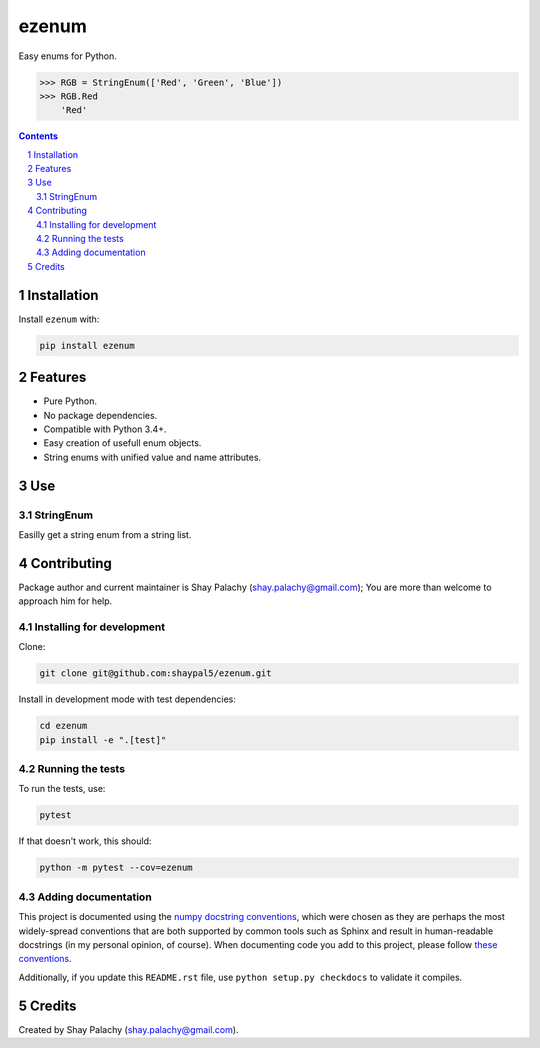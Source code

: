 ezenum
######
|PyPI-Status| |PyPI-Versions| |Build-Status| |Codecov| |LICENCE|

Easy enums for Python.

.. code-block:: python

  >>> RGB = StringEnum(['Red', 'Green', 'Blue'])
  >>> RGB.Red
      'Red'

.. contents::

.. section-numbering::

Installation
============

Install ``ezenum`` with:

.. code-block:: bash

  pip install ezenum


Features
========

* Pure Python.
* No package dependencies.
* Compatible with Python 3.4+.
* Easy creation of usefull enum objects.
* String enums with unified value and name attributes.


Use
===

StringEnum
----------

Easilly get a string enum from a string list.



Contributing
============

Package author and current maintainer is Shay Palachy (shay.palachy@gmail.com); You are more than welcome to approach him for help.


Installing for development
--------------------------

Clone:

.. code-block:: bash

  git clone git@github.com:shaypal5/ezenum.git


Install in development mode with test dependencies:

.. code-block:: bash

  cd ezenum
  pip install -e ".[test]"


Running the tests
-----------------

To run the tests, use:

.. code-block:: bash

  pytest
  
If that doesn't work, this should:

.. code-block:: bash

  python -m pytest --cov=ezenum


Adding documentation
--------------------

This project is documented using the `numpy docstring conventions`_, which were chosen as they are perhaps the most widely-spread conventions that are both supported by common tools such as Sphinx and result in human-readable docstrings (in my personal opinion, of course). When documenting code you add to this project, please follow `these conventions`_.

.. _`numpy docstring conventions`: https://github.com/numpy/numpy/blob/master/doc/HOWTO_DOCUMENT.rst.txt
.. _`these conventions`: https://github.com/numpy/numpy/blob/master/doc/HOWTO_DOCUMENT.rst.txt

Additionally, if you update this ``README.rst`` file,  use ``python setup.py checkdocs`` to validate it compiles.


Credits
=======
Created by Shay Palachy (shay.palachy@gmail.com).


.. |PyPI-Status| image:: https://img.shields.io/pypi/v/ezenum.svg
  :target: https://pypi.org/project/ezenum

.. |PyPI-Versions| image:: https://img.shields.io/pypi/pyversions/ezenum.svg
   :target: https://pypi.org/project/ezenum

.. |Build-Status| image:: https://travis-ci.org/shaypal5/ezenum.svg?branch=master
  :target: https://travis-ci.org/shaypal5/ezenum

.. |LICENCE| image:: https://img.shields.io/pypi/l/ezenum.svg
   :target: https://pypi.org/project/ezenum

.. |Codecov| image:: https://codecov.io/github/shaypal5/ezenum/coverage.svg?branch=master
   :target: https://codecov.io/github/shaypal5/ezenum?branch=master
